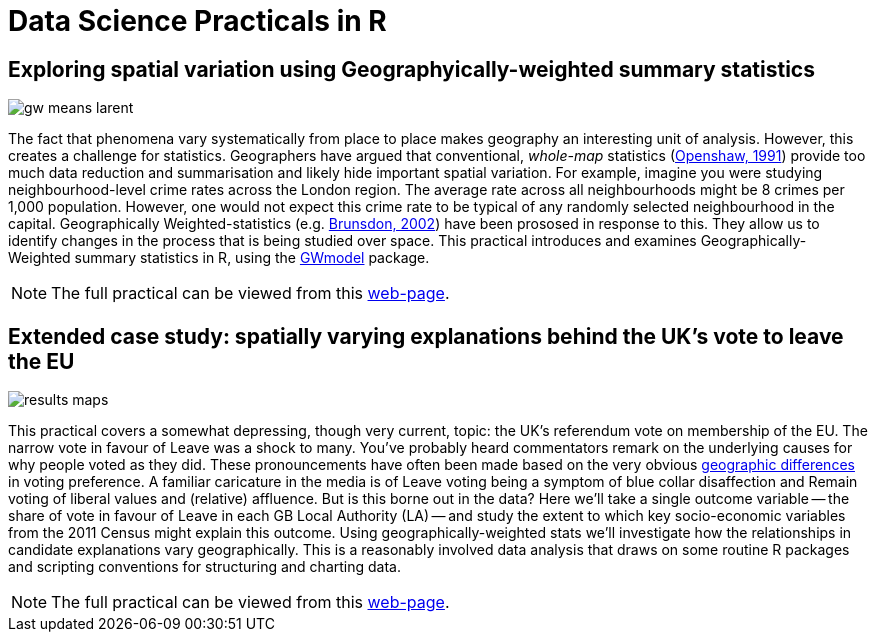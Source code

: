 = Data Science Practicals in R
:page-layout:
:page-title: Data Science Practicals in R
:page-description: A collection of R practical sessions for Data Science teaching

== Exploring spatial variation using Geographyically-weighted summary statistics
image::week_07/img/gw_means_larent.png[]

The fact that phenomena vary systematically from place to place makes geography an interesting unit of analysis. However, this creates a challenge for statistics. Geographers have argued that conventional, _whole-map_ statistics (http://www.geog.leeds.ac.uk/papers/96-7/[Openshaw, 1991])  provide too much data reduction and summarisation and likely hide important spatial variation. For example, imagine you were studying neighbourhood-level crime rates across the London region. The average rate across all neighbourhoods might be 8 crimes per 1,000 population. However, one would not expect this crime rate to be typical of any randomly selected neighbourhood in the capital. Geographically Weighted-statistics (e.g. http://www.sciencedirect.com/science/article/pii/S0198971501000096)[Brunsdon, 2002])  have been prososed in response to this. They allow us to identify changes in the process that is being studied over space. This practical introduces and examines Geographically-Weighted summary statistics in R, using the  https://cran.r-project.org/web/packages/GWmodel/index.html[GWmodel] package.

[NOTE]
====
The full practical can be viewed from this https://github.com/rogerbeecham/data-science-practicals/blob/master/07-gwss_intro.Rmd[web-page].
====



== Extended case study: spatially varying explanations behind the UK's vote to leave the EU
image::week_08/img/results_maps.png[]
This practical covers a somewhat depressing, though very current, topic: the UK's referendum vote on membership of the EU. The narrow vote in favour of Leave was a shock to many. You've probably heard commentators remark on the underlying causes for why people voted as they did. These pronouncements have often been made based on the very obvious http://www.bbc.co.uk/news/uk-politics-36616028[geographic differences] in voting preference. A familiar caricature in the media is of Leave voting being a symptom of blue collar disaffection and Remain voting of liberal values and (relative) affluence. But is this borne out in the data? Here we'll take a single outcome variable -- the share of vote in favour of Leave in each GB Local Authority (LA) -- and study the extent to which key socio-economic variables from the 2011 Census might explain this outcome. Using geographically-weighted stats we'll investigate how the relationships in candidate explanations vary geographically. This is a reasonably involved data analysis that draws on some routine R packages and scripting conventions for structuring and charting data.

[NOTE]
====
The full practical can be viewed from this https://github.com/rogerbeecham/data-science-practicals/blob/master/08-brexit_analysis.Rmd[web-page].
====
